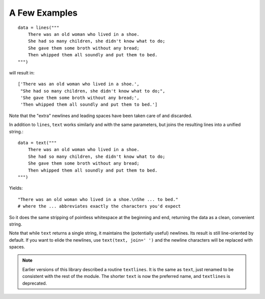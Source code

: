 A Few Examples
==============

::

    data = lines("""
        There was an old woman who lived in a shoe.
        She had so many children, she didn't know what to do;
        She gave them some broth without any bread;
        Then whipped them all soundly and put them to bed.
    """)

will result in::

    ['There was an old woman who lived in a shoe.',
     "She had so many children, she didn't know what to do;",
     'She gave them some broth without any bread;',
     'Then whipped them all soundly and put them to bed.']

Note that the "extra" newlines and leading spaces have been
taken care of and discarded.

In addition to ``lines``, ``text`` works similarly and with the same
parameters, but joins the resulting lines into a unified string.::

    data = text("""
        There was an old woman who lived in a shoe.
        She had so many children, she didn't know what to do;
        She gave them some broth without any bread;
        Then whipped them all soundly and put them to bed.
    """)

Yields::

    "There was an old woman who lived in a shoe.\nShe ... to bed."
    # where the ... abbreviates exactly the characters you'd expect

So it does the same stripping of pointless whitespace at the beginning and
end, returning the data as a clean, convenient string.

Note that while ``text`` returns a single string, it maintains the
(potentially useful) newlines. Its result is still line-oriented by default.
If you want to elide the newlines, use ``text(text, join=' ')`` and the
newline characters will be replaced with spaces.

.. note:: Earlier versions of this library described a routine ``textlines``.
    It is the same as ``text``, just renamed to be consistent with the
    rest of the module. The shorter ``text`` is now the preferred name,
    and ``textlines`` is deprecated.
